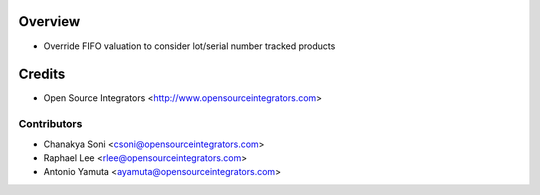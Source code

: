 .. image:: https://img.shields.io/badge/licence-AGPL--3-blue.svg
    :target: http://www.gnu.org/licenses/agpl-3.0-standalone.html
    :alt: License: AGPL-3

========
Overview
========

* Override FIFO valuation to consider lot/serial number tracked products


=======
Credits
=======

* Open Source Integrators <http://www.opensourceintegrators.com>


Contributors
------------

* Chanakya Soni <csoni@opensourceintegrators.com>
* Raphael Lee <rlee@opensourceintegrators.com>
* Antonio Yamuta <ayamuta@opensourceintegrators.com>
